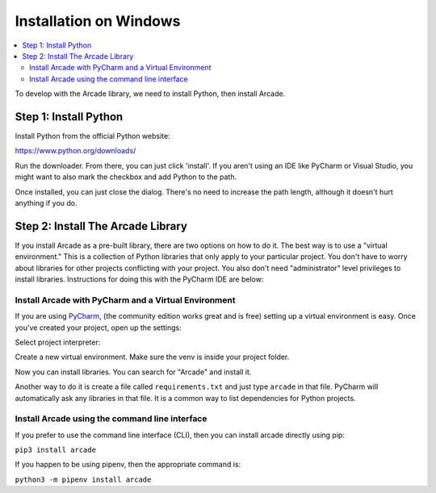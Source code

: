 Installation on Windows
=======================

.. contents::
   :depth: 2
   :local:

To develop with the Arcade library, we need to install Python, then install
Arcade.

Step 1: Install Python
----------------------

Install Python from the official Python website:

https://www.python.org/downloads/

Run the downloader. From there, you can just click 'install'. If you aren't using an IDE like
PyCharm or Visual Studio, you might want to also mark the checkbox and add Python to the path.

.. image:: images/setup_windows_1.png
    :width: 450px

Once installed, you can just close the dialog. There's no need to increase the path length, although it
doesn't hurt anything if you do.

Step 2: Install The Arcade Library
----------------------------------

If you install Arcade as a pre-built library, there are two options on
how to do it. The best way is to use a "virtual environment." This is
a collection of Python libraries that only apply to your particular project.
You don't have to worry about libraries for other projects conflicting
with your project. You also don't need "administrator" level privileges to
install libraries. Instructions for doing this with the PyCharm IDE are below:

.. _install-pycharm:

Install Arcade with PyCharm and a Virtual Environment
^^^^^^^^^^^^^^^^^^^^^^^^^^^^^^^^^^^^^^^^^^^^^^^^^^^^^

If you are using `PyCharm <https://www.jetbrains.com/pycharm/>`_,
(the community edition works great and is free)
setting
up a virtual environment is easy. Once you've
created your project, open up the settings:

.. image:: images/venv_setup_1.png
    :width: 300px

Select project interpreter:

.. image:: images/venv_setup_2.png
    :width: 650px

Create a new virtual environment. Make sure the venv is inside your
project folder.

.. image:: images/venv_setup_3.png
    :width: 650px

Now you can install libraries. You can search for "Arcade" and install it.

Another way to do it is create a file called ``requirements.txt`` and just type ``arcade``
in that file. PyCharm will automatically ask any libraries in that file. It is a common
way to list dependencies for Python projects.

.. image:: images/venv_setup_4.png
    :width: 650px

Install Arcade using the command line interface
^^^^^^^^^^^^^^^^^^^^^^^^^^^^^^^^^^^^^^^^^^^^^^^

If you prefer to use the command line interface (CLI),
then you can install arcade directly using pip:

``pip3 install arcade``

If you happen to be using pipenv, then the appropriate command is:

``python3 -m pipenv install arcade``

